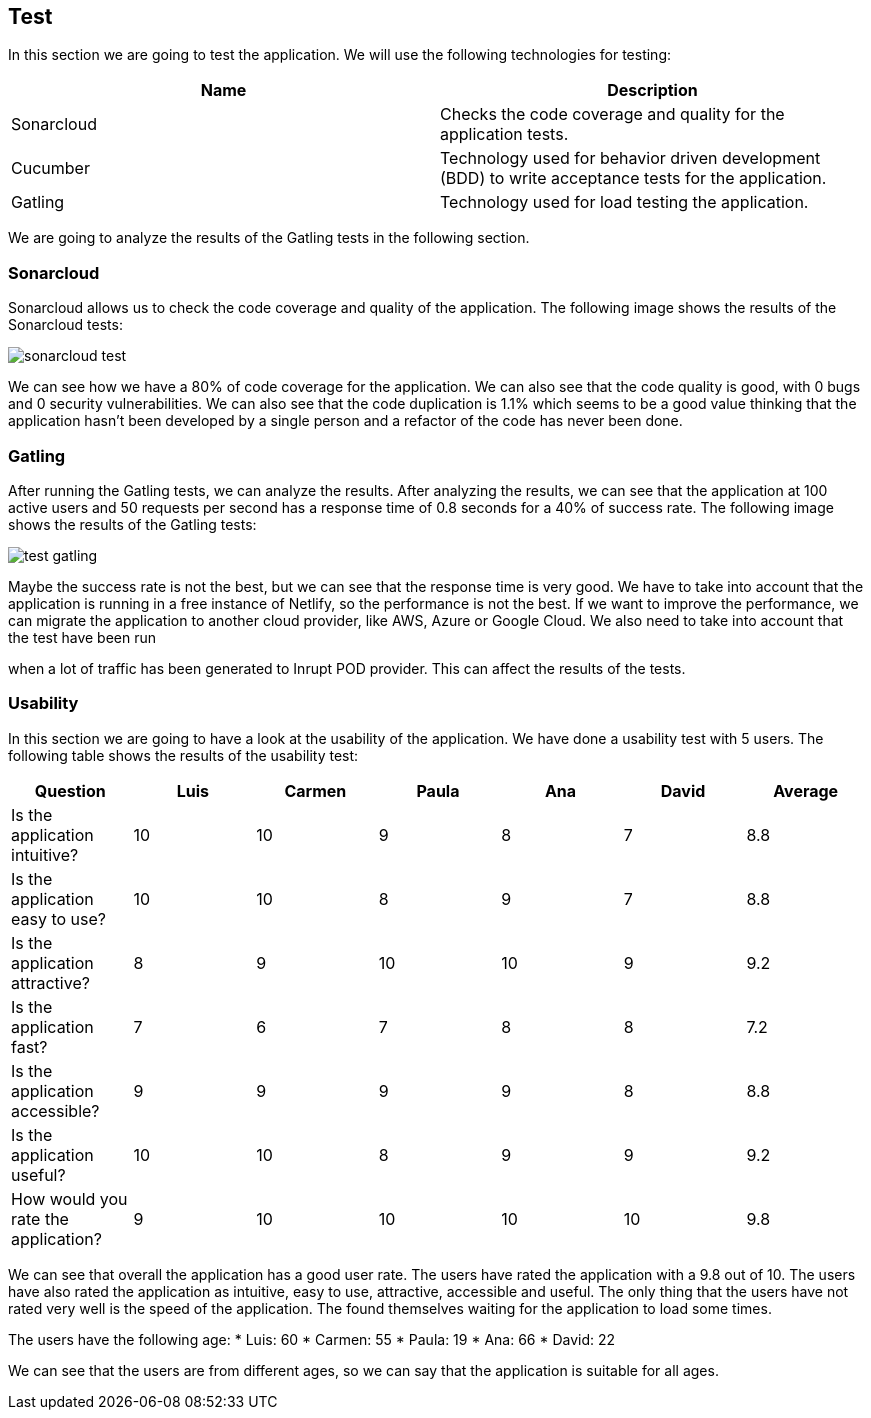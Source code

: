 [[section-test]]
== Test
In this section we are going to test the application. We will use the following
technologies for testing:
[options="header"]
|===
|Name|Description
|Sonarcloud | Checks the code coverage and quality for the application tests.
|Cucumber | Technology used for behavior driven development (BDD) to write acceptance tests for the application.
|Gatling | Technology used for load testing the application.
|===


We are going to analyze the results of the Gatling tests in the following section.

[[section-sonarcloud]]
=== Sonarcloud
Sonarcloud allows us to check the code coverage and quality of the application. The following image shows the results of the Sonarcloud tests:

image::sonarcloud_test.png[]

We can see how we have a 80% of code coverage for the application. We can also see that the code quality is good, with 0 bugs and 0 security vulnerabilities. We can also see that the code duplication is 1.1% which seems to be a good value thinking that the application hasn't been developed by a single person and a refactor of the code has never been done.


[[section-gatling]]
=== Gatling
After running the Gatling tests, we can analyze the results. After analyzing the results, we can see that the application at 100 active users and 50 requests per second has a response time of 0.8 seconds for a 40% of success rate. The following image shows the results of the Gatling tests:

image::test_gatling.png[] 
Maybe the success rate is not the best, but we can see that the response time is very good. We have to take into account that the application is running in a free instance of Netlify, so the performance is not the best. If we want to improve the performance, we can migrate the application to another cloud provider, like AWS, Azure or Google Cloud. We also need to take into account that the test have been run

when a lot of traffic has been generated to Inrupt POD provider. This can affect the results of the tests.


[[section-usability]]
=== Usability
In this section we are going to have a look at the usability of the application. We have done a usability test with 5 users. The following table shows the results of the usability test:
[options="header"]
|===
| Question | Luis | Carmen | Paula | Ana | David | Average
| Is the application intuitive? | 10 | 10 | 9 | 8 | 7 | 8.8
| Is the application easy to use? | 10 | 10 | 8 | 9 | 7 | 8.8
| Is the application attractive? | 8 | 9 | 10 | 10 | 9 | 9.2
| Is the application fast? | 7 | 6 | 7 | 8 | 8 | 7.2
| Is the application accessible? | 9 | 9 | 9 | 9 | 8 | 8.8
| Is the application useful? | 10 | 10 | 8 | 9 | 9 | 9.2
| How would you rate the application? | 9 | 10 | 10 | 10 | 10 | 9.8
|===

We can see that overall the application has a good user rate. The users have rated the application with a 9.8 out of 10. The users have also rated the application as intuitive, easy to use, attractive, accessible and useful. The only thing that the users have not rated very well is the speed of the application. The found themselves waiting for the application to load some times.

The users have the following age:
* Luis: 60
* Carmen: 55
* Paula: 19
* Ana: 66
* David: 22

We can see that the users are from different ages, so we can say that the application is suitable for all ages.
